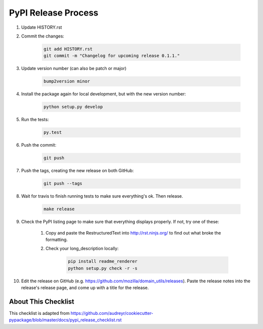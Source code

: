 PyPI Release Process
======================


#. Update HISTORY.rst

#. Commit the changes:

    .. code-block:: bash

        git add HISTORY.rst
        git commit -m "Changelog for upcoming release 0.1.1."

#. Update version number (can also be patch or major)

    .. code-block:: bash

        bump2version minor

#. Install the package again for local development, but with the new version number:

    .. code-block:: bash

        python setup.py develop

#. Run the tests:

    .. code-block:: bash

        py.test

#. Push the commit:

    .. code-block:: bash

        git push

#. Push the tags, creating the new release on both GitHub:

    .. code-block:: bash

        git push --tags

#. Wait for travis to finish running tests to make sure everything's ok. Then release.

	.. code-block:: bash

		make release

#. Check the PyPI listing page to make sure that everything displays properly. If not, try one of these:

    #. Copy and paste the RestructuredText into http://rst.ninjs.org/ to find out what broke the formatting.

    #. Check your long_description locally:

        .. code-block:: bash

            pip install readme_renderer
            python setup.py check -r -s

#. Edit the release on GitHub (e.g. https://github.com/mozilla/domain_utils/releases). Paste the release notes into the release's release page, and come up with a title for the release.

About This Checklist
--------------------

This checklist is adapted from https://github.com/audreyr/cookiecutter-pypackage/blob/master/docs/pypi_release_checklist.rst
